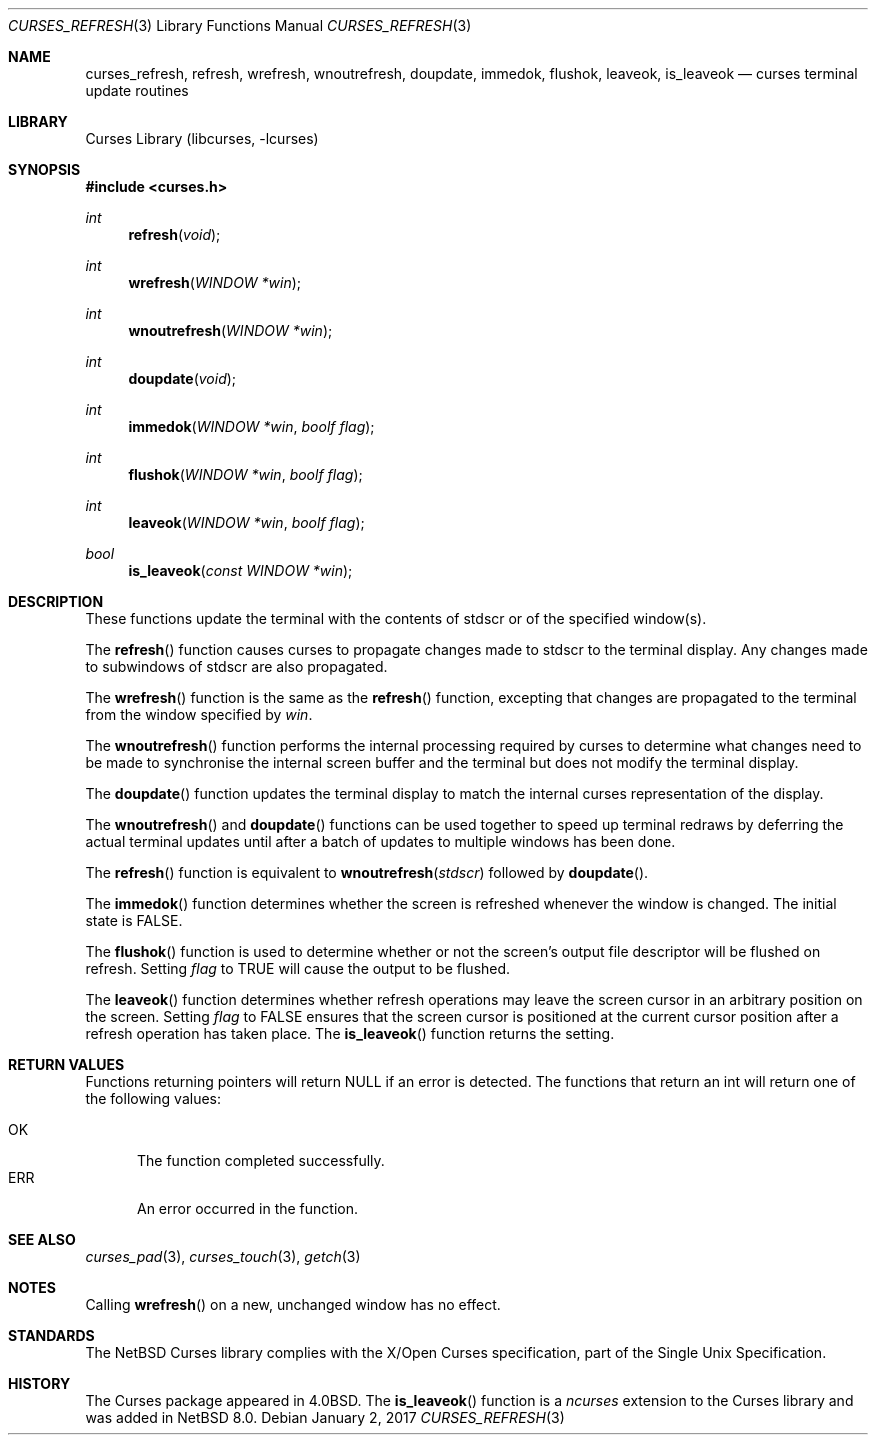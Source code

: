 .\"	$NetBSD: curses_refresh.3,v 1.10.80.1 2017/01/07 08:56:04 pgoyette Exp $
.\"
.\" Copyright (c) 2002
.\"	Brett Lymn (blymn@NetBSD.org, brett_lymn@yahoo.com.au)
.\"
.\" This code is donated to the NetBSD Foundation by the Author.
.\"
.\" Redistribution and use in source and binary forms, with or without
.\" modification, are permitted provided that the following conditions
.\" are met:
.\" 1. Redistributions of source code must retain the above copyright
.\"    notice, this list of conditions and the following disclaimer.
.\" 2. Redistributions in binary form must reproduce the above copyright
.\"    notice, this list of conditions and the following disclaimer in the
.\"    documentation and/or other materials provided with the distribution.
.\" 3. The name of the Author may not be used to endorse or promote
.\"    products derived from this software without specific prior written
.\"    permission.
.\"
.\" THIS SOFTWARE IS PROVIDED BY THE AUTHOR ``AS IS'' AND
.\" ANY EXPRESS OR IMPLIED WARRANTIES, INCLUDING, BUT NOT LIMITED TO, THE
.\" IMPLIED WARRANTIES OF MERCHANTABILITY AND FITNESS FOR A PARTICULAR PURPOSE
.\" ARE DISCLAIMED.  IN NO EVENT SHALL THE AUTHOR BE LIABLE
.\" FOR ANY DIRECT, INDIRECT, INCIDENTAL, SPECIAL, EXEMPLARY, OR CONSEQUENTIAL
.\" DAMAGES (INCLUDING, BUT NOT LIMITED TO, PROCUREMENT OF SUBSTITUTE GOODS
.\" OR SERVICES; LOSS OF USE, DATA, OR PROFITS; OR BUSINESS INTERRUPTION)
.\" HOWEVER CAUSED AND ON ANY THEORY OF LIABILITY, WHETHER IN CONTRACT, STRICT
.\" LIABILITY, OR TORT (INCLUDING NEGLIGENCE OR OTHERWISE) ARISING IN ANY WAY
.\" OUT OF THE USE OF THIS SOFTWARE, EVEN IF ADVISED OF THE POSSIBILITY OF
.\" SUCH DAMAGE.
.\"
.\"
.Dd January 2, 2017
.Dt CURSES_REFRESH 3
.Os
.Sh NAME
.Nm curses_refresh ,
.Nm refresh ,
.Nm wrefresh ,
.Nm wnoutrefresh ,
.Nm doupdate ,
.Nm immedok ,
.Nm flushok ,
.Nm leaveok ,
.Nm is_leaveok
.Nd curses terminal update routines
.Sh LIBRARY
.Lb libcurses
.Sh SYNOPSIS
.In curses.h
.Ft int
.Fn refresh "void"
.Ft int
.Fn wrefresh "WINDOW *win"
.Ft int
.Fn wnoutrefresh "WINDOW *win"
.Ft int
.Fn doupdate "void"
.Ft int
.Fn immedok "WINDOW *win" "boolf flag"
.Ft int
.Fn flushok "WINDOW *win" "boolf flag"
.Ft int
.Fn leaveok "WINDOW *win" "boolf flag"
.Ft bool
.Fn is_leaveok "const WINDOW *win"
.Sh DESCRIPTION
These functions update the terminal with the contents of
.Dv stdscr
or of the specified window(s).
.Pp
The
.Fn refresh
function causes curses to propagate changes made to
.Dv stdscr
to the terminal display.
Any changes made to subwindows of
.Dv stdscr
are also propagated.
.Pp
The
.Fn wrefresh
function is the same as the
.Fn refresh
function, excepting that changes are propagated to the terminal from the
window specified by
.Fa win .
.Pp
The
.Fn wnoutrefresh
function performs the internal processing required by curses to determine
what changes need to be made to synchronise the internal screen buffer
and the terminal but does not modify the terminal display.
.Pp
The
.Fn doupdate
function updates the terminal display to match the internal curses
representation of the display.
.Pp
The
.Fn wnoutrefresh
and
.Fn doupdate
functions can be used together to speed up terminal redraws by
deferring the actual terminal updates until after a batch of updates
to multiple windows has been done.
.Pp
The
.Fn refresh
function is equivalent to
.Fn wnoutrefresh stdscr
followed by
.Fn doupdate .
.Pp
The
.Fn immedok
function determines whether the screen is refreshed whenever the window is
changed.
The initial state is
.Dv FALSE .
.Pp
The
.Fn flushok
function is used to determine whether or not the screen's output file
descriptor will be flushed on refresh.
Setting
.Fa flag
to
.Dv TRUE
will cause the output to be flushed.
.Pp
The
.Fn leaveok
function determines whether refresh operations may leave the screen cursor
in an arbitrary position on the screen.
Setting
.Fa flag
to
.Dv FALSE
ensures that the screen cursor is positioned at the current cursor
position after a refresh operation has taken place.
The
.Fn is_leaveok
function returns the setting.
.Sh RETURN VALUES
Functions returning pointers will return
.Dv NULL
if an error is detected.
The functions that return an int will return one of the following
values:
.Pp
.Bl -tag -width ERR -compact
.It Er OK
The function completed successfully.
.It Er ERR
An error occurred in the function.
.El
.Sh SEE ALSO
.Xr curses_pad 3 ,
.Xr curses_touch 3 ,
.Xr getch 3
.Sh NOTES
Calling
.Fn wrefresh
on a new, unchanged window has no effect.
.Sh STANDARDS
The
.Nx
Curses library complies with the X/Open Curses specification, part of the
Single Unix Specification.
.Sh HISTORY
The Curses package appeared in
.Bx 4.0 .
The
.Fn is_leaveok
function is a
.Em ncurses
extension to the Curses library and was added in
.Nx 8.0 .

